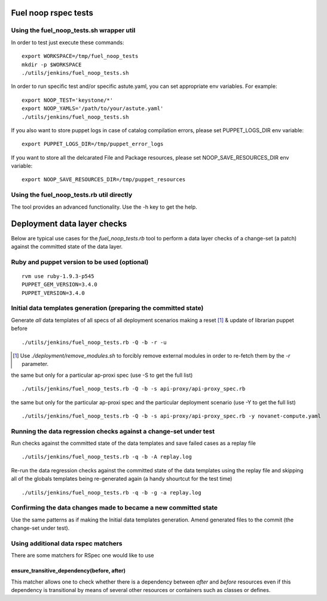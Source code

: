 Fuel noop rspec tests
=====================

Using the fuel_noop_tests.sh wrapper util
-----------------------------------------

In order to test just execute these commands::

  export WORKSPACE=/tmp/fuel_noop_tests
  mkdir -p $WORKSPACE
  ./utils/jenkins/fuel_noop_tests.sh

In order to run specific test and/or specific astute.yaml, you can
set appropriate env variables. For example::

  export NOOP_TEST='keystone/*'
  export NOOP_YAMLS='/path/to/your/astute.yaml'
  ./utils/jenkins/fuel_noop_tests.sh

If you also want to store puppet logs in case of catalog
compilation errors, please set PUPPET_LOGS_DIR env variable::

  export PUPPET_LOGS_DIR=/tmp/puppet_error_logs

If you want to store all the delcarated File and Package resources,
please set NOOP_SAVE_RESOURCES_DIR env variable::

  export NOOP_SAVE_RESOURCES_DIR=/tmp/puppet_resources

Using the fuel_noop_tests.rb util directly
------------------------------------------

The tool provides an advanced functionality.
Use the -h key to get the help.

Deployment data layer checks
============================

Below are typical use cases for the `fuel_noop_tests.rb`
tool to perform a data layer checks of a change-set
(a patch) against the committed state of the data layer.

Ruby and puppet version to be used (optional)
---------------------------------------------

::

  rvm use ruby-1.9.3-p545
  PUPPET_GEM_VERSION=3.4.0
  PUPPET_VERSION=3.4.0


Initial data templates generation (preparing the committed state)
-----------------------------------------------------------------

Generate *all* data templates of all specs of all deployment scenarios
making a reset [#]_ & update of librarian puppet before

::

  ./utils/jenkins/fuel_noop_tests.rb -Q -b -r -u

.. [#] Use `./deployment/remove_modules.sh` to forcibly remove external
  modules in order to re-fetch them by the `-r` parameter.

the same but only for a particular ap-proxi spec
(use -S to get the full list)

::

  ./utils/jenkins/fuel_noop_tests.rb -Q -b -s api-proxy/api-proxy_spec.rb


the same but only for the particular ap-proxi spec and the particular
deployment scenario (use -Y to get the full list)

::

  ./utils/jenkins/fuel_noop_tests.rb -Q -b -s api-proxy/api-proxy_spec.rb -y novanet-compute.yaml

Running the data regression checks against a change-set under test
------------------------------------------------------------------

Run checks against the committed state of the data templates and save
failed cases as a replay file

::

  ./utils/jenkins/fuel_noop_tests.rb -q -b -A replay.log

Re-run the data regression checks against the committed state of the data
templates using the replay file and skipping all of the globals templates
being re-generated again (a handy shourtcut for the test time)

::

  ./utils/jenkins/fuel_noop_tests.rb -q -b -g -a replay.log

Confirming the data changes made to became a new committed state
----------------------------------------------------------------

Use the same patterns as if making the Initial data templates generation.
Amend generated files to the commit (the change-set under test).

Using additional data rspec matchers
------------------------------------

There are some matchers for RSpec one would like to use

ensure_transitive_dependency(before, after)
^^^^^^^^^^^^^^^^^^^^^^^^^^^^^^^^^^^^^^^^^^^

This matcher allows one to check whether there is a
dependency between *after* and *before* resources
even if this dependency is transitional by means
of several other resources or containers such
as classes or defines.
